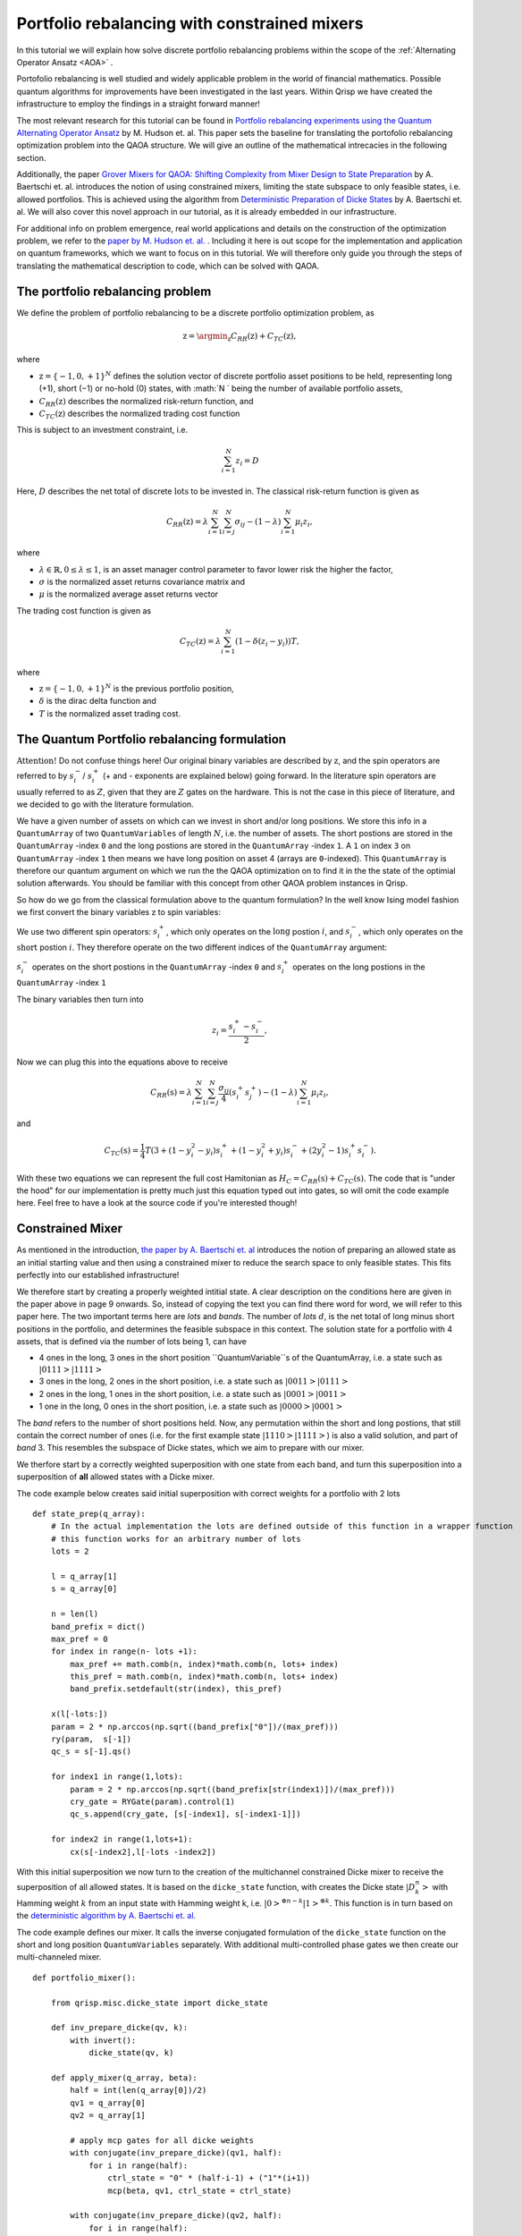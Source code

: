 .. _PortfolioRebalancing:

Portfolio rebalancing with constrained mixers
=============================================
In this tutorial we will explain how solve discrete portfolio rebalancing problems within the scope of the :ref:`Alternating Operator Ansatz <AOA>` .

Portofolio rebalancing is well studied and widely applicable problem in the world of financial mathematics. Possible quantum algorithms for improvements have been investigated in the last years. Within Qrisp we have created the infrastructure to employ the findings in a straight forward manner!

The most relevant research for this tutorial can be found in `Portfolio rebalancing experiments using the
Quantum Alternating Operator Ansatz <https://arxiv.org/pdf/1911.05296.pdf>`_ by M. Hudson et. al. This paper sets the baseline for translating the portofolio rebalancing optimization problem into the QAOA structure. We will give an outline of the mathematical intrecacies in the following section.

Additionally, the paper `Grover Mixers for QAOA: Shifting Complexity
from Mixer Design to State Preparation <https://arxiv.org/pdf/2006.00354.pdf>`_ by A. Baertschi et. al. introduces the notion of using constrained mixers, limiting the state subspace to only feasible states, i.e. allowed portfolios. This is achieved using the algorithm from `Deterministic Preparation of Dicke States <https://arxiv.org/pdf/1904.07358.pdf>`_ by A. Baertschi et. al. We will also cover this novel approach in our tutorial, as it is already embedded in our infrastructure.

For additional info on problem emergence, real world applications and details on the construction of the optimization problem, we refer to the `paper by M. Hudson et. al. <https://arxiv.org/pdf/1911.05296.pdf>`_ . Including it here is out scope for the implementation and application on quantum frameworks, which we want to focus on in this tutorial. We will therefore only guide you through the steps of translating the mathematical description to code, which can be solved with QAOA.


The portfolio rebalancing problem
---------------------------------


We define the problem of portfolio rebalancing to be a discrete portfolio optimization problem, as

.. math::

    \textbf{z} = \argmin_{\textbf{z}} C_{RR}(\textbf{z}) + C_{TC}(\textbf{z}),

where

*  :math:`\textbf{z} = \{ -1, 0, +1 \}^N` defines the solution vector of discrete portfolio asset positions to be held, representing long (+1), short (−1) or no-hold (0) states, with :math:`N ` being the number of available portfolio assets,
*  :math:`C_{RR}(\textbf{z})` describes the normalized risk-return function, and
*  :math:`C_{TC}(\textbf{z})` describes the normalized trading cost function

This is subject to an investment constraint, i.e. 

.. math:: 
    
    \sum_{i=1}^N z_i = D 

Here, :math:`D` describes the net total of discrete :math:`\textit{lots}` to be invested in. The classical risk-return function is given as 

.. math::

    C_{RR}(\textbf{z}) = \lambda \sum_{i=1}^N \sum_{i=j}^N \sigma_{ij} - (1 - \lambda) \sum_{i=1}^N \mu_i z_i , 

where

* :math:`\lambda \in \mathbb{R}, 0 \leq \lambda \leq 1`, is an asset manager control parameter to favor lower risk the higher the factor,  
* :math:`\sigma` is the normalized asset returns covariance matrix and
* :math:`\mu` is the normalized average asset returns vector

The trading cost function is given as 

.. math::

    C_{TC}(\textbf{z}) = \lambda \sum_{i=1}^N (1 - \delta (z_i -y_i))T, 

where

* :math:`\textbf{z} = \{ -1, 0, +1 \}^N` is the previous portfolio position,  
* :math:`\delta` is the dirac delta function and
* :math:`T` is the normalized asset trading cost.


The Quantum Portfolio rebalancing formulation
---------------------------------------------

:math:`\textbf{Attention!}` Do not confuse things here! Our original binary variables are described by :math:`\textbf{z}`, and the spin operators are referred to by :math:`s^{-}_i`/ :math:`s^{+}_i` (+ and - exponents are explained below) going forward. In the literature spin operators are usually referred to as :math:`Z`, given that they are :math:`Z` gates on the hardware. This is not the case in this piece of literature, and we decided to go with the literature formulation.

We have a given number of assets on which can we invest in short and/or long positions. We store this info in a ``QuantumArray`` of two ``QuantumVariables`` of length :math:`N`, i.e. the number of assets. The short postions are stored in the ``QuantumArray`` -index ``0`` and the long postions are stored in the ``QuantumArray`` -index ``1``. A ``1`` on index ``3`` on ``QuantumArray`` -index ``1`` then means we have long position on asset 4 (arrays are ``0``-indexed). This ``QuantumArray`` is therefore our quantum argument on which we run the the QAOA optimization on to find it in the the state of the optimial solution afterwards. You should be familiar with this concept from other QAOA problem instances in Qrisp. 

So how do we go from the classical formulation above to the quantum formulation? In the well know Ising model fashion we first convert the binary variables :math:`\textbf{z}` to spin variables:

We use two different spin operators: :math:`s^{+}_i`, which only operates on the :math:`\textbf{long}` postion :math:`i`, and :math:`s^{-}_i`, which only operates on the :math:`\textbf{short}` postion :math:`i`. They therefore operate on the two different indices of the ``QuantumArray`` argument: 

:math:`s^{-}_i` operates on the short postions in the ``QuantumArray`` -index ``0`` and :math:`s^{+}_i` operates on the long postions in the ``QuantumArray`` -index ``1``

The binary variables then turn into 

.. math::

    z_i  = \frac{s^{+}_i - s^{-}_i}{2},

Now we can plug this into the equations above to receive

.. math::

    C_{RR}(\textbf{s}) = \lambda \sum_{i=1}^N \sum_{i=j}^N \frac{\sigma_{ij}}{4} (s^{+}_i s^{+}_j  ) - (1 - \lambda) \sum_{i=1}^N \mu_i z_i , 

and 

.. math::

    C_{TC}(\textbf{s}) = \frac{1}{4} T (3 + (1-y_i^2 -y_i)s^{+}_i + (1-y_i^2 +y_i)s^{-}_i + (2y_i^2 -1)s^{+}_i s^{-}_i ).

With these two equations we can represent the full cost Hamitonian as :math:`H_C = C_{RR}(\textbf{s}) + C_{TC}(\textbf{s})`. The code that is "under the hood" for our implementation is pretty much just this equation typed out into gates, so will omit the code example here. Feel free to have a look at the source code if you're interested though!


Constrained Mixer
-----------------

As mentioned in the introduction, `the paper by A. Baertschi et. al <https://arxiv.org/pdf/2006.00354.pdf>`_ introduces the notion of preparing an allowed state as an initial starting value and then using a constrained mixer to reduce the search space to only feasible states. This fits perfectly into our established infrastructure!

We therefore start by creating a properly weighted intitial state. A clear description on the conditions here are given in the paper above in page 9 onwards. So, instead of copying the text you can find there word for word, we will refer to this paper here. The two important terms here are *lots* and *bands*. The number of *lots* :math:`d`, is the net total of long minus short positions in the portfolio, and determines the feasible subspace in this context.
The solution state for a portfolio with 4 assets, that is defined via the number of lots being 1, can have 

* 4 ones in the long, 3 ones in the short position ``QuantumVariable``s of the QuantumArray, i.e. a state such as :math:`|0111>|1111>`
* 3 ones in the long, 2 ones in the short position, i.e. a state such as :math:`|0011>|0111>`
* 2 ones in the long, 1 ones in the short position, i.e. a state such as :math:`|0001>|0011>`
* 1 one in the long, 0 ones in the short position, i.e. a state such as :math:`|0000>|0001>`

The *band* refers to the number of short positions held.
Now, any permutation within the short and long postions, that still contain the correct number of ones (i.e. for the first example state :math:`|1110>|1111>`) is also a valid solution, and part of *band* 3. This resembles the subspace of Dicke states, which we aim to prepare with our mixer.

We therfore start by a correctly weighted superposition with one state from each band, and turn this superposition into a superposition of **all** allowed states with a Dicke mixer. 

The code example below creates said initial superposition with correct weights for a portfolio with 2 lots

:: 
        
    def state_prep(q_array):
        # In the actual implementation the lots are defined outside of this function in a wrapper function
        # this function works for an arbitrary number of lots
        lots = 2

        l = q_array[1]
        s = q_array[0]
        
        n = len(l)
        band_prefix = dict()
        max_pref = 0
        for index in range(n- lots +1): 
            max_pref += math.comb(n, index)*math.comb(n, lots+ index)
            this_pref = math.comb(n, index)*math.comb(n, lots+ index)
            band_prefix.setdefault(str(index), this_pref)

        x(l[-lots:])
        param = 2 * np.arccos(np.sqrt((band_prefix["0"])/(max_pref)))
        ry(param,  s[-1])
        qc_s = s[-1].qs()

        for index1 in range(1,lots):
            param = 2 * np.arccos(np.sqrt((band_prefix[str(index1)])/(max_pref)))
            cry_gate = RYGate(param).control(1)
            qc_s.append(cry_gate, [s[-index1], s[-index1-1]])

        for index2 in range(1,lots+1):
            cx(s[-index2],l[-lots -index2])


With this initial superposition we now turn to the creation of the multichannel constrained Dicke mixer to receive the superposition of all allowed states. It is based on the ``dicke_state`` function, with creates the Dicke state :math:`|D^n_k>` with Hamming weight :math:`k` from an input state with Hamming weight k, i.e. :math:`|0>^{\otimes n-k} |1>^{\otimes k}`. This function is in turn based on the `deterministic algorithm by A. Baertschi et. al. <https://arxiv.org/pdf/1904.07358.pdf>`_ 

The code example defines our mixer. It calls the inverse conjugated formulation of the ``dicke_state`` function on the short and long position ``QuantumVariables`` separately. With additional multi-controlled phase gates we then create our multi-channeled mixer.

:: 
        
    def portfolio_mixer():

        from qrisp.misc.dicke_state import dicke_state

        def inv_prepare_dicke(qv, k):
            with invert():
                dicke_state(qv, k)

        def apply_mixer(q_array, beta):
            half = int(len(q_array[0])/2)
            qv1 = q_array[0]
            qv2 = q_array[1]

            # apply mcp gates for all dicke weights
            with conjugate(inv_prepare_dicke)(qv1, half):
                for i in range(half):
                    ctrl_state = "0" * (half-i-1) + ("1"*(i+1))
                    mcp(beta, qv1, ctrl_state = ctrl_state)
            
            with conjugate(inv_prepare_dicke)(qv2, half):
                for i in range(half):
                    ctrl_state = "0" * (half-i-1) + ("1"*(i+1))                   
                    mcp(beta, qv2, ctrl_state = ctrl_state)
            
        return apply_mixer

Et voilà! We now have what we need to run and optimize a portfolio rebalancing instance with QAOA! Well, except for the classical cost function, which is just the original equations for the portfolio costs translated into code. We will omit closer investigation, but feel free to look into the source code if you're interested!


Example implementation
----------------------

Let us now look at what these building blocks look like in working code example. We start off by defining the relevant parameters for a portfolio rebalancing instance, namely the number of assets and lots, the asset covariance matrix, the previous portfolio positions, the risk return factor, the normalized asset returns and the trading cost.   

::

    # assign problem definitions
    
    # number of assets
    n_assets = 4

    # lots
    lots = 2

    # old positions
    old_pos = [1, 1, 0, 1, 0, 0]
    # risk return factor
    risk_return = 0.9
    # trading costs
    T = 0 

    # covariance between assets -- create covar_matrix 
    covar_string = "99.8 42.5 37.2 40.3 38.0 30.0 46.8 14.9 42.5 100.5 41.1 15.2 71.1 27.8 47.5 12.7 37.2 41.1 181.3 17.9 38.4 27.9 39.0 8.3 40.3 15.2 17.9 253.1 12.4 48.7 33.3 3.8 38.0 71.1 38.4 12.4 84.7 28.5 42.0 13.1 30.0 27.8 27.9 48.7 28.5 173.1 28.9 -12.7 46.8 47.5 39.0 33.3 42.0 28.9 125.8 14.6 14.9 12.7 8.3 3.8 13.1 -12.7 14.6 179.0"
    li = list(covar_string.split(" ")) 
    fin_list = [float(item) for item in li]
    norm_sigma_array = preprocessing.normalize([fin_list])
    norm_sigma_full = np.reshape(norm_sigma_array, (8, 8))


    # normalized asset returns
    import numpy as np
    # first entry is return, second is covariance
    data1 = [0.000401, 0.009988 ,-0.000316 ,0.014433, 0.000061, 0.010024  ,0.001230 ,0.014854 ,0.000916 ,0.013465 , -0.000176, 0.010974 ,-0.000619 ,0.015910 , 0.000396 ,0.010007 ,0.000212, 0.009201 , -0.000881, 0.013377 ,0.001477, 0.013156 , 0.000184, 0.009907 ,0.001047, 0.011216 , 0.000492, 0.008399 ,0.000794, 0.010052 , 0.000291, 0.013247 ,0.000204, 0.009193 , 0.000674 ,0.008477,0.001500, 0.014958 , 0.000491, 0.010873]
    mu = [data1[i] for i in range(len(data1)) if i%2 ==0]
    from sklearn import preprocessing
    mu_array = np.array(mu)
    #this is the normalized asset return array
    norm_mu_full = preprocessing.normalize([mu_array])


    # full problem instance
    asset_return = list(norm_mu_full[0][:n_assets])
    covar_matrix = norm_sigma_full[0:n_assets,0:n_assets]
    problem = [old_pos,risk_return,covar_matrix,asset_return, tc]


What you see above is the example from the original portfolio rebalancing paper as referenced in the introduction. We hope to be able to provide more real world application data soon!

With established example, all that remains to do is assign the operators for the QAOA and we can run the optimization!

::

    from qrisp.qaoa.mixers import portfolio_mixer 
    from qrisp.qaoa.problems.portfolio_rebalancing import * 
    from qrisp.qaoa import QAOAProblem

    # assign operators
    cost_op = portfolio_cost_operator(problem=problem)
    cl_cost = portfolio_cl_cost_function(problem=problem)
    init_fun = portfolio_init(lots=lots)
    mixer_op = portfolio_mixer()

To run the problem, we initialize the ``QAOAProblem`` and ``QuantumArray`` instance:

::

    # assign QuantumArray to operate on
    qv = QuantumVariable(n_assets)
    q_array = QuantumArray(qtype=qv, shape=(2))

    # run the problem!
    theproblem = QAOAProblem(cost_operator=cost_op, mixer=mixer_op, cl_cost_function=cl_cost)
    theproblem.set_init_function(init_fun)
    theNiceQAOA = theproblem.run(q_array,depth = 3)

At the end, we can also have a look at the final results:

::

    #create a classical cost function to evaluate the results
    def a_cost_fct(key):
        half = len(key[0])
        new_key = [int(key[0][i])-int(key[1][i]) for i in range(half)]
        rr1 = sum([risk_return*covar_matrix[i][j] *new_key[i]*new_key[j] for i in range(half) for j in range(half)])
        rr2 = sum([(1-risk_return)*asset_return[j] *new_key[j] for j in range(half)])
        c_tc= sum([tc  for i in range(half) if new_key[i] != old_pos[i]])
        energy = -(rr1+ rr2+ c_tc)
        return energy

    maxfive = sorted(theNiceQAOA, key=theNiceQAOA.get, reverse=True)[:5]
    for key, val in theNiceQAOA.items():  # for name, age in dictionary.iteritems():  (for Python 2.x)
        if key in maxfive:

            print((key, val))
            print(a_cost_fct(key))


You've made it to the end of the tutorial! This is one of many financial applications to come in Qrisp, so stay tuned!